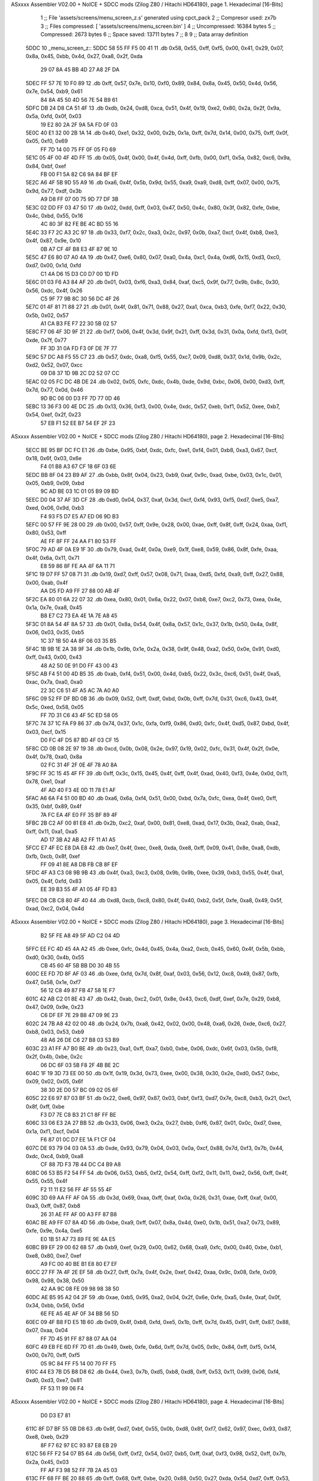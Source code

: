 ASxxxx Assembler V02.00 + NoICE + SDCC mods  (Zilog Z80 / Hitachi HD64180), page 1.
Hexadecimal [16-Bits]



                              1 ;; File 'assets/screens/menu_screen_z.s' generated using cpct_pack
                              2 ;; Compresor used:   zx7b
                              3 ;; Files compressed: [ 'assets/screens/menu_screen.bin' ]
                              4 ;; Uncompressed:     16384 bytes
                              5 ;; Compressed:       2673 bytes
                              6 ;; Space saved:      13711 bytes
                              7 ;;
                              8 
                              9 ;; Data array definition
   5DDC                      10 _menu_screen_z::
   5DDC 58 55 FF F5 00 41    11    .db  0x58, 0x55, 0xff, 0xf5, 0x00, 0x41, 0x29, 0x07, 0x8a, 0x45, 0xbb, 0x4d, 0x27, 0xa8, 0x2f, 0xda
        29 07 8A 45 BB 4D
        27 A8 2F DA
   5DEC FF 57 7E 10 F0 89    12    .db  0xff, 0x57, 0x7e, 0x10, 0xf0, 0x89, 0x84, 0x8a, 0x45, 0x50, 0x4d, 0x56, 0x7e, 0x54, 0xb9, 0x61
        84 8A 45 50 4D 56
        7E 54 B9 61
   5DFC DB 24 D8 CA 51 4F    13    .db  0xdb, 0x24, 0xd8, 0xca, 0x51, 0x4f, 0x19, 0xe2, 0x80, 0x2a, 0x2f, 0x9a, 0x5a, 0xfd, 0x0f, 0x03
        19 E2 80 2A 2F 9A
        5A FD 0F 03
   5E0C 40 E1 32 00 2B 1A    14    .db  0x40, 0xe1, 0x32, 0x00, 0x2b, 0x1a, 0xff, 0x7d, 0x14, 0x00, 0x75, 0xff, 0x0f, 0x05, 0xf0, 0x69
        FF 7D 14 00 75 FF
        0F 05 F0 69
   5E1C 05 4F 00 4F 4D FF    15    .db  0x05, 0x4f, 0x00, 0x4f, 0x4d, 0xff, 0xfb, 0x00, 0xf1, 0x5a, 0x82, 0xc6, 0x9a, 0x84, 0xbf, 0xef
        FB 00 F1 5A 82 C6
        9A 84 BF EF
   5E2C A6 4F 5B 9D 55 A9    16    .db  0xa6, 0x4f, 0x5b, 0x9d, 0x55, 0xa9, 0xa9, 0xd8, 0xff, 0x07, 0x00, 0x75, 0x9d, 0x77, 0xdf, 0x3b
        A9 D8 FF 07 00 75
        9D 77 DF 3B
   5E3C 02 DD FF 03 47 50    17    .db  0x02, 0xdd, 0xff, 0x03, 0x47, 0x50, 0x4c, 0x80, 0x3f, 0x82, 0xfe, 0xbe, 0x4c, 0xbd, 0x55, 0x16
        4C 80 3F 82 FE BE
        4C BD 55 16
   5E4C 33 F7 2C A3 2C 97    18    .db  0x33, 0xf7, 0x2c, 0xa3, 0x2c, 0x97, 0x0b, 0xa7, 0xcf, 0x4f, 0xb8, 0xe3, 0x4f, 0x87, 0x9e, 0x10
        0B A7 CF 4F B8 E3
        4F 87 9E 10
   5E5C 47 E6 80 07 A0 4A    19    .db  0x47, 0xe6, 0x80, 0x07, 0xa0, 0x4a, 0xc1, 0x4a, 0xd6, 0x15, 0xd3, 0xc0, 0xd7, 0x00, 0x1d, 0xfd
        C1 4A D6 15 D3 C0
        D7 00 1D FD
   5E6C 01 03 F6 A3 84 AF    20    .db  0x01, 0x03, 0xf6, 0xa3, 0x84, 0xaf, 0xc5, 0x9f, 0x77, 0x9b, 0x8c, 0x30, 0x56, 0xdc, 0x4f, 0x26
        C5 9F 77 9B 8C 30
        56 DC 4F 26
   5E7C 01 4F 81 71 88 27    21    .db  0x01, 0x4f, 0x81, 0x71, 0x88, 0x27, 0xa1, 0xca, 0xb3, 0xfe, 0xf7, 0x22, 0x30, 0x5b, 0x02, 0x57
        A1 CA B3 FE F7 22
        30 5B 02 57
   5E8C F7 06 4F 3D 9F 21    22    .db  0xf7, 0x06, 0x4f, 0x3d, 0x9f, 0x21, 0xff, 0x3d, 0x31, 0x0a, 0xfd, 0xf3, 0x0f, 0xde, 0x7f, 0x77
        FF 3D 31 0A FD F3
        0F DE 7F 77
   5E9C 57 DC A8 F5 55 C7    23    .db  0x57, 0xdc, 0xa8, 0xf5, 0x55, 0xc7, 0x09, 0xd8, 0x37, 0x1d, 0x9b, 0x2c, 0xd2, 0x52, 0x07, 0xcc
        09 D8 37 1D 9B 2C
        D2 52 07 CC
   5EAC 02 05 FC DC 4B DE    24    .db  0x02, 0x05, 0xfc, 0xdc, 0x4b, 0xde, 0x9d, 0xbc, 0x06, 0x00, 0xd3, 0xff, 0x7d, 0x77, 0x0d, 0x46
        9D BC 06 00 D3 FF
        7D 77 0D 46
   5EBC 13 36 F3 00 4E DC    25    .db  0x13, 0x36, 0xf3, 0x00, 0x4e, 0xdc, 0x57, 0xeb, 0xf1, 0x52, 0xee, 0xb7, 0x54, 0xef, 0x2f, 0x23
        57 EB F1 52 EE B7
        54 EF 2F 23
ASxxxx Assembler V02.00 + NoICE + SDCC mods  (Zilog Z80 / Hitachi HD64180), page 2.
Hexadecimal [16-Bits]



   5ECC BE 95 BF DC FC E1    26    .db  0xbe, 0x95, 0xbf, 0xdc, 0xfc, 0xe1, 0xf4, 0x01, 0xb8, 0xa3, 0x67, 0xcf, 0x18, 0x6f, 0x03, 0x6e
        F4 01 B8 A3 67 CF
        18 6F 03 6E
   5EDC BB 8F 04 23 B9 AF    27    .db  0xbb, 0x8f, 0x04, 0x23, 0xb9, 0xaf, 0x9c, 0xad, 0xbe, 0x03, 0x1c, 0x01, 0x05, 0xb9, 0x09, 0xbd
        9C AD BE 03 1C 01
        05 B9 09 BD
   5EEC D0 04 37 AF 3D CF    28    .db  0xd0, 0x04, 0x37, 0xaf, 0x3d, 0xcf, 0xf4, 0x93, 0xf5, 0xd7, 0xe5, 0xa7, 0xed, 0x06, 0x9d, 0xb3
        F4 93 F5 D7 E5 A7
        ED 06 9D B3
   5EFC 00 57 FF 9E 28 00    29    .db  0x00, 0x57, 0xff, 0x9e, 0x28, 0x00, 0xae, 0xff, 0x8f, 0xff, 0x24, 0xaa, 0xf1, 0x80, 0x53, 0xff
        AE FF 8F FF 24 AA
        F1 80 53 FF
   5F0C 79 AD 4F 0A E9 1F    30    .db  0x79, 0xad, 0x4f, 0x0a, 0xe9, 0x1f, 0xe8, 0x59, 0x86, 0x8f, 0xfe, 0xaa, 0x4f, 0x6a, 0x11, 0x71
        E8 59 86 8F FE AA
        4F 6A 11 71
   5F1C 19 D7 FF 57 08 71    31    .db  0x19, 0xd7, 0xff, 0x57, 0x08, 0x71, 0xaa, 0xd5, 0xfd, 0xa9, 0xff, 0x27, 0x88, 0x00, 0xab, 0x4f
        AA D5 FD A9 FF 27
        88 00 AB 4F
   5F2C EA 80 01 6A 22 07    32    .db  0xea, 0x80, 0x01, 0x6a, 0x22, 0x07, 0xb8, 0xe7, 0xc2, 0x73, 0xea, 0x4e, 0x1a, 0x7e, 0xa8, 0x45
        B8 E7 C2 73 EA 4E
        1A 7E A8 45
   5F3C 01 8A 54 4F 8A 57    33    .db  0x01, 0x8a, 0x54, 0x4f, 0x8a, 0x57, 0x1c, 0x37, 0x1b, 0x50, 0x4a, 0x8f, 0x06, 0x03, 0x35, 0xb5
        1C 37 1B 50 4A 8F
        06 03 35 B5
   5F4C 1B 9B 1E 2A 38 9F    34    .db  0x1b, 0x9b, 0x1e, 0x2a, 0x38, 0x9f, 0x48, 0xa2, 0x50, 0x0e, 0x91, 0xd0, 0xff, 0x43, 0x00, 0x43
        48 A2 50 0E 91 D0
        FF 43 00 43
   5F5C AB F4 51 00 4D B5    35    .db  0xab, 0xf4, 0x51, 0x00, 0x4d, 0xb5, 0x22, 0x3c, 0xc6, 0x51, 0x4f, 0xa5, 0xac, 0x7a, 0xa0, 0xa0
        22 3C C6 51 4F A5
        AC 7A A0 A0
   5F6C 09 52 FF DF BD 0B    36    .db  0x09, 0x52, 0xff, 0xdf, 0xbd, 0x0b, 0xff, 0x7d, 0x31, 0xc6, 0x43, 0x4f, 0x5c, 0xed, 0x58, 0x05
        FF 7D 31 C6 43 4F
        5C ED 58 05
   5F7C 74 37 1C FA F9 86    37    .db  0x74, 0x37, 0x1c, 0xfa, 0xf9, 0x86, 0xd0, 0xfc, 0x4f, 0xd5, 0x87, 0xbd, 0x4f, 0x03, 0xcf, 0x15
        D0 FC 4F D5 87 BD
        4F 03 CF 15
   5F8C CD 0B 08 2E 97 19    38    .db  0xcd, 0x0b, 0x08, 0x2e, 0x97, 0x19, 0x02, 0xfc, 0x31, 0x4f, 0x2f, 0x0e, 0x4f, 0x78, 0xa0, 0x8a
        02 FC 31 4F 2F 0E
        4F 78 A0 8A
   5F9C FF 3C 15 45 4F FF    39    .db  0xff, 0x3c, 0x15, 0x45, 0x4f, 0xff, 0x4f, 0xad, 0x40, 0xf3, 0x4e, 0x0d, 0x11, 0x78, 0xe1, 0xaf
        4F AD 40 F3 4E 0D
        11 78 E1 AF
   5FAC A6 6A F4 51 00 BD    40    .db  0xa6, 0x6a, 0xf4, 0x51, 0x00, 0xbd, 0x7a, 0xfc, 0xea, 0x4f, 0xe0, 0xff, 0x35, 0xbf, 0x89, 0x4f
        7A FC EA 4F E0 FF
        35 BF 89 4F
   5FBC 2B C2 AF 00 81 E8    41    .db  0x2b, 0xc2, 0xaf, 0x00, 0x81, 0xe8, 0xad, 0x17, 0x3b, 0xa2, 0xab, 0xa2, 0xff, 0x11, 0xa1, 0xa5
        AD 17 3B A2 AB A2
        FF 11 A1 A5
   5FCC E7 4F EC E8 DA E8    42    .db  0xe7, 0x4f, 0xec, 0xe8, 0xda, 0xe8, 0xff, 0x09, 0x41, 0x8e, 0xa8, 0xdb, 0xfb, 0xcb, 0x8f, 0xef
        FF 09 41 8E A8 DB
        FB CB 8F EF
   5FDC 4F A3 C3 08 9B 9B    43    .db  0x4f, 0xa3, 0xc3, 0x08, 0x9b, 0x9b, 0xee, 0x39, 0xb3, 0x55, 0x4f, 0xa1, 0x05, 0x4f, 0xfd, 0x83
        EE 39 B3 55 4F A1
        05 4F FD 83
   5FEC D8 CB C8 80 4F 40    44    .db  0xd8, 0xcb, 0xc8, 0x80, 0x4f, 0x40, 0xb2, 0x5f, 0xfe, 0xa8, 0x49, 0x5f, 0xad, 0xc2, 0x04, 0x4d
ASxxxx Assembler V02.00 + NoICE + SDCC mods  (Zilog Z80 / Hitachi HD64180), page 3.
Hexadecimal [16-Bits]



        B2 5F FE A8 49 5F
        AD C2 04 4D
   5FFC EE FC 4D 45 4A A2    45    .db  0xee, 0xfc, 0x4d, 0x45, 0x4a, 0xa2, 0xcb, 0x45, 0x60, 0x4f, 0x5b, 0xbb, 0xd0, 0x30, 0x4b, 0x55
        CB 45 60 4F 5B BB
        D0 30 4B 55
   600C EE FD 7D 8F AF 03    46    .db  0xee, 0xfd, 0x7d, 0x8f, 0xaf, 0x03, 0x56, 0x12, 0xc8, 0x49, 0x87, 0xfb, 0x47, 0x58, 0x1e, 0xf7
        56 12 C8 49 87 FB
        47 58 1E F7
   601C 42 AB C2 01 8E 43    47    .db  0x42, 0xab, 0xc2, 0x01, 0x8e, 0x43, 0xc6, 0xdf, 0xef, 0x7e, 0x29, 0xb8, 0x47, 0x09, 0x9e, 0x23
        C6 DF EF 7E 29 B8
        47 09 9E 23
   602C 24 7B A8 42 02 00    48    .db  0x24, 0x7b, 0xa8, 0x42, 0x02, 0x00, 0x48, 0xa6, 0x26, 0xde, 0xc6, 0x27, 0xb8, 0x03, 0x53, 0xb9
        48 A6 26 DE C6 27
        B8 03 53 B9
   603C 23 A1 FF A7 B0 BE    49    .db  0x23, 0xa1, 0xff, 0xa7, 0xb0, 0xbe, 0x06, 0xdc, 0x6f, 0x03, 0x5b, 0xf8, 0x2f, 0x4b, 0xbe, 0x2c
        06 DC 6F 03 5B F8
        2F 4B BE 2C
   604C 1F 19 3D 73 EE 00    50    .db  0x1f, 0x19, 0x3d, 0x73, 0xee, 0x00, 0x38, 0x30, 0x2e, 0xd0, 0x57, 0xbc, 0x09, 0x02, 0x05, 0x6f
        38 30 2E D0 57 BC
        09 02 05 6F
   605C 22 E6 97 87 03 BF    51    .db  0x22, 0xe6, 0x97, 0x87, 0x03, 0xbf, 0xf3, 0xd7, 0x7e, 0xc8, 0xb3, 0x21, 0xc1, 0x8f, 0xff, 0xbe
        F3 D7 7E C8 B3 21
        C1 8F FF BE
   606C 33 06 E3 2A 27 BB    52    .db  0x33, 0x06, 0xe3, 0x2a, 0x27, 0xbb, 0xf6, 0x87, 0x01, 0x0c, 0xd7, 0xee, 0x1a, 0xf1, 0xcf, 0x04
        F6 87 01 0C D7 EE
        1A F1 CF 04
   607C DE 93 79 04 03 0A    53    .db  0xde, 0x93, 0x79, 0x04, 0x03, 0x0a, 0xcf, 0x88, 0x7d, 0xf3, 0x7b, 0x44, 0xdc, 0xc4, 0xb9, 0xa8
        CF 88 7D F3 7B 44
        DC C4 B9 A8
   608C 06 53 B5 F2 54 FF    54    .db  0x06, 0x53, 0xb5, 0xf2, 0x54, 0xff, 0xf2, 0x11, 0x11, 0xe2, 0x56, 0xff, 0x4f, 0x55, 0x55, 0x4f
        F2 11 11 E2 56 FF
        4F 55 55 4F
   609C 3D 69 AA FF AF 0A    55    .db  0x3d, 0x69, 0xaa, 0xff, 0xaf, 0x0a, 0x26, 0x31, 0xae, 0xff, 0xaf, 0x00, 0xa3, 0xff, 0x87, 0xb8
        26 31 AE FF AF 00
        A3 FF 87 B8
   60AC BE A9 FF 07 8A 4D    56    .db  0xbe, 0xa9, 0xff, 0x07, 0x8a, 0x4d, 0xe0, 0x1b, 0x51, 0xa7, 0x73, 0x89, 0xfe, 0x9e, 0x4a, 0xe5
        E0 1B 51 A7 73 89
        FE 9E 4A E5
   60BC B9 EF 29 00 62 68    57    .db  0xb9, 0xef, 0x29, 0x00, 0x62, 0x68, 0xa9, 0xfc, 0x00, 0x40, 0xbe, 0xb1, 0xe8, 0x80, 0xe7, 0xef
        A9 FC 00 40 BE B1
        E8 80 E7 EF
   60CC 27 FF 7A 4F 2E EF    58    .db  0x27, 0xff, 0x7a, 0x4f, 0x2e, 0xef, 0x42, 0xaa, 0x9c, 0x08, 0xfe, 0x09, 0x98, 0x98, 0x38, 0x50
        42 AA 9C 08 FE 09
        98 98 38 50
   60DC AE B5 95 A2 04 2F    59    .db  0xae, 0xb5, 0x95, 0xa2, 0x04, 0x2f, 0x6e, 0xfe, 0xa5, 0x4e, 0xaf, 0x0f, 0x34, 0xbb, 0x56, 0x5d
        6E FE A5 4E AF 0F
        34 BB 56 5D
   60EC 09 4F B8 FD E5 1B    60    .db  0x09, 0x4f, 0xb8, 0xfd, 0xe5, 0x1b, 0xff, 0x7d, 0x45, 0x91, 0xff, 0x87, 0x88, 0x07, 0xaa, 0x04
        FF 7D 45 91 FF 87
        88 07 AA 04
   60FC 49 EB FE 6D FF 7D    61    .db  0x49, 0xeb, 0xfe, 0x6d, 0xff, 0x7d, 0x05, 0x9c, 0x84, 0xff, 0xf5, 0x14, 0x00, 0x70, 0xff, 0xf5
        05 9C 84 FF F5 14
        00 70 FF F5
   610C 44 E3 7B D5 B8 D8    62    .db  0x44, 0xe3, 0x7b, 0xd5, 0xb8, 0xd8, 0xff, 0x53, 0x11, 0x99, 0x06, 0xf4, 0xd0, 0xd3, 0xe7, 0x81
        FF 53 11 99 06 F4
ASxxxx Assembler V02.00 + NoICE + SDCC mods  (Zilog Z80 / Hitachi HD64180), page 4.
Hexadecimal [16-Bits]



        D0 D3 E7 81
   611C 8F D7 BF 55 0B D8    63    .db  0x8f, 0xd7, 0xbf, 0x55, 0x0b, 0xd8, 0x8f, 0xf7, 0x62, 0x97, 0xec, 0x93, 0x87, 0xe8, 0xeb, 0x29
        8F F7 62 97 EC 93
        87 E8 EB 29
   612C 56 FF F2 54 07 B5    64    .db  0x56, 0xff, 0xf2, 0x54, 0x07, 0xb5, 0xff, 0xaf, 0xf3, 0x98, 0x52, 0xff, 0x7b, 0x2a, 0x45, 0x03
        FF AF F3 98 52 FF
        7B 2A 45 03
   613C FF 68 FF BE 20 88    65    .db  0xff, 0x68, 0xff, 0xbe, 0x20, 0x88, 0x50, 0x27, 0xda, 0x54, 0xd7, 0xff, 0x53, 0x14, 0x9f, 0xfc
        50 27 DA 54 D7 FF
        53 14 9F FC
   614C 56 FF 3E 5B 0E FF    66    .db  0x56, 0xff, 0x3e, 0x5b, 0x0e, 0xff, 0x7a, 0xa0, 0xb7, 0xf2, 0x04, 0xe6, 0xcf, 0x87, 0xf2, 0x1b
        7A A0 B7 F2 04 E6
        CF 87 F2 1B
   615C 0F 00 66 FF 7A A0    67    .db  0x0f, 0x00, 0x66, 0xff, 0x7a, 0xa0, 0x8b, 0xf6, 0xa5, 0x7a, 0xa8, 0xc8, 0xff, 0x53, 0x44, 0xf8
        8B F6 A5 7A A8 C8
        FF 53 44 F8
   616C 4F FF 7D 51 0C 76    68    .db  0x4f, 0xff, 0x7d, 0x51, 0x0c, 0x76, 0x77, 0x3c, 0x5d, 0xff, 0x7d, 0x0a, 0xc4, 0x14, 0xc4, 0x10
        77 3C 5D FF 7D 0A
        C4 14 C4 10
   617C 31 5E 1C 2A 19 D7    69    .db  0x31, 0x5e, 0x1c, 0x2a, 0x19, 0xd7, 0x26, 0x5d, 0x05, 0x3d, 0x77, 0xff, 0x7d, 0x19, 0xc0, 0xff
        26 5D 05 3D 77 FF
        7D 19 C0 FF
   618C F4 45 DF 7B F1 B7    70    .db  0xf4, 0x45, 0xdf, 0x7b, 0xf1, 0xb7, 0xd6, 0xff, 0x13, 0x00, 0x4f, 0x07, 0x40, 0x01, 0x5c, 0x04
        D6 FF 13 00 4F 07
        40 01 5C 04
   619C 4F A2 57 3F F0 C1    71    .db  0x4f, 0xa2, 0x57, 0x3f, 0xf0, 0xc1, 0xc8, 0x35, 0xab, 0x50, 0x01, 0x7e, 0x80, 0xfa, 0x51, 0x4f
        C8 35 AB 50 01 7E
        80 FA 51 4F
   61AC 0D D7 B5 37 D5 50    72    .db  0x0d, 0xd7, 0xb5, 0x37, 0xd5, 0x50, 0x4a, 0xdb, 0x42, 0x2b, 0x56, 0x85, 0x86, 0x5d, 0x5e, 0xa2
        4A DB 42 2B 56 85
        86 5D 5E A2
   61BC FF F9 4F B8 00 22    73    .db  0xff, 0xf9, 0x4f, 0xb8, 0x00, 0x22, 0x90, 0x09, 0xf0, 0xcf, 0x57, 0x2b, 0xa8, 0x73, 0x64, 0x85
        90 09 F0 CF 57 2B
        A8 73 64 85
   61CC 00 49 8A FF 7C 51    74    .db  0x00, 0x49, 0x8a, 0xff, 0x7c, 0x51, 0x4f, 0x8d, 0xae, 0x7a, 0xa2, 0xa0, 0xa0, 0x70, 0xaf, 0xf5
        4F 8D AE 7A A2 A0
        A0 70 AF F5
   61DC 50 D5 C6 CD 10 4F    75    .db  0x50, 0xd5, 0xc6, 0xcd, 0x10, 0x4f, 0xb0, 0xf7, 0x45, 0x04, 0x50, 0x57, 0xca, 0x0c, 0x44, 0x8e
        B0 F7 45 04 50 57
        CA 0C 44 8E
   61EC 8E F2 4F 06 E9 CB    76    .db  0x8e, 0xf2, 0x4f, 0x06, 0xe9, 0xcb, 0x9f, 0x9b, 0x90, 0x4f, 0x23, 0x3f, 0x4f, 0x28, 0x55, 0xd4
        9F 9B 90 4F 23 3F
        4F 28 55 D4
   61FC 4B 31 4F 07 CE 7F    77    .db  0x4b, 0x31, 0x4f, 0x07, 0xce, 0x7f, 0x3c, 0xd1, 0xaf, 0xf5, 0x40, 0x11, 0x1b, 0xdf, 0x99, 0x4c
        3C D1 AF F5 40 11
        1B DF 99 4C
   620C C6 4F 13 8A E4 FF    78    .db  0xc6, 0x4f, 0x13, 0x8a, 0xe4, 0xff, 0xa9, 0x45, 0x48, 0xe6, 0xd7, 0xff, 0x13, 0x4f, 0x57, 0xee
        A9 45 48 E6 D7 FF
        13 4F 57 EE
   621C 5B FF 3D 41 B2 6D    79    .db  0x5b, 0xff, 0x3d, 0x41, 0xb2, 0x6d, 0xa3, 0x23, 0xaa, 0x25, 0xe6, 0x4f, 0xbb, 0xea, 0xb6, 0xd3
        A3 23 AA 25 E6 4F
        BB EA B6 D3
   622C BF FF 3E E8 A7 8B    80    .db  0xbf, 0xff, 0x3e, 0xe8, 0xa7, 0x8b, 0x2d, 0x86, 0x03, 0x4c, 0x55, 0x16, 0xf6, 0xd1, 0x53, 0xef
        2D 86 03 4C 55 16
        F6 D1 53 EF
ASxxxx Assembler V02.00 + NoICE + SDCC mods  (Zilog Z80 / Hitachi HD64180), page 5.
Hexadecimal [16-Bits]



   623C 45 2A BC E6 DF 4F    81    .db  0x45, 0x2a, 0xbc, 0xe6, 0xdf, 0x4f, 0x57, 0xdd, 0xf7, 0x8c, 0x31, 0x4b, 0xdd, 0x00, 0x57, 0xb1
        57 DD F7 8C 31 4B
        DD 00 57 B1
   624C F5 BD 85 D7 B2 CF    82    .db  0xf5, 0xbd, 0x85, 0xd7, 0xb2, 0xcf, 0xaf, 0xb0, 0x4a, 0xa8, 0x49, 0x6b, 0x37, 0x41, 0x44, 0x7f
        AF B0 4A A8 49 6B
        37 41 44 7F
   625C F6 55 1C FC 56 BF    83    .db  0xf6, 0x55, 0x1c, 0xfc, 0x56, 0xbf, 0xfe, 0x9f, 0x29, 0xfe, 0xe2, 0x02, 0xa9, 0x91, 0x5e, 0x61
        FE 9F 29 FE E2 02
        A9 91 5E 61
   626C 47 F1 22 5C 9F 5F    84    .db  0x47, 0xf1, 0x22, 0x5c, 0x9f, 0x5f, 0xd8, 0x07, 0x05, 0xdc, 0x4f, 0x03, 0x47, 0xdf, 0xd3, 0xfb
        D8 07 05 DC 4F 03
        47 DF D3 FB
   627C 8E 00 CD 4B 1D F9    85    .db  0x8e, 0x00, 0xcd, 0x4b, 0x1d, 0xf9, 0x3d, 0x6b, 0x5c, 0xef, 0x01, 0x5f, 0x81, 0x9f, 0xfb, 0x66
        3D 6B 5C EF 01 5F
        81 9F FB 66
   628C 4F 7A 9A 27 6C 35    86    .db  0x4f, 0x7a, 0x9a, 0x27, 0x6c, 0x35, 0x23, 0xee, 0x70, 0xeb, 0xff, 0x57, 0x3b, 0x03, 0x06, 0x9e
        23 EE 70 EB FF 57
        3B 03 06 9E
   629C 54 4B AC E6 CF 05    87    .db  0x54, 0x4b, 0xac, 0xe6, 0xcf, 0x05, 0x80, 0x07, 0xe1, 0x47, 0x4e, 0xee, 0x7a, 0x19, 0xee, 0xf7
        80 07 E1 47 4E EE
        7A 19 EE F7
   62AC 76 04 B8 09 36 0F    88    .db  0x76, 0x04, 0xb8, 0x09, 0x36, 0x0f, 0xd0, 0xcb, 0xe7, 0x37, 0x9b, 0x57, 0x4c, 0xe3, 0x1a, 0x1e
        D0 CB E7 37 9B 57
        4C E3 1A 1E
   62BC DC 01 BE 53 4C 82    89    .db  0xdc, 0x01, 0xbe, 0x53, 0x4c, 0x82, 0x7f, 0x49, 0xdb, 0xf7, 0xd1, 0xc0, 0x04, 0xc3, 0x86, 0xf5
        7F 49 DB F7 D1 C0
        04 C3 86 F5
   62CC 01 DD A7 C7 86 02    90    .db  0x01, 0xdd, 0xa7, 0xc7, 0x86, 0x02, 0x4e, 0xd9, 0x9d, 0x88, 0x2a, 0x9a, 0xf9, 0x12, 0x13, 0x0d
        4E D9 9D 88 2A 9A
        F9 12 13 0D
   62DC FF 03 B7 BF 97 E3    91    .db  0xff, 0x03, 0xb7, 0xbf, 0x97, 0xe3, 0x03, 0xc3, 0x44, 0xa0, 0x75, 0xdf, 0xf6, 0x8b, 0xf6, 0xfd
        03 C3 44 A0 75 DF
        F6 8B F6 FD
   62EC F2 BF C6 AA FF 8F    92    .db  0xf2, 0xbf, 0xc6, 0xaa, 0xff, 0x8f, 0x08, 0x4c, 0xae, 0xf8, 0xbf, 0x79, 0x18, 0x0a, 0xba, 0x0f
        08 4C AE F8 BF 79
        18 0A BA 0F
   62FC AE E3 8F FF 1E AA    93    .db  0xae, 0xe3, 0x8f, 0xff, 0x1e, 0xaa, 0x2a, 0x98, 0x58, 0xff, 0x3d, 0x1e, 0x71, 0x55, 0x7f, 0xad
        2A 98 58 FF 3D 1E
        71 55 7F AD
   630C FF A7 05 04 F8 68    94    .db  0xff, 0xa7, 0x05, 0x04, 0xf8, 0x68, 0xda, 0xaf, 0xff, 0xa7, 0x08, 0xf3, 0x20, 0xff, 0x4f, 0x1b
        DA AF FF A7 08 F3
        20 FF 4F 1B
   631C 5D FF 4F 71 EF 47    95    .db  0x5d, 0xff, 0x4f, 0x71, 0xef, 0x47, 0xf0, 0x81, 0x55, 0x3f, 0x5f, 0x43, 0xa2, 0xa3, 0xbe, 0x48
        F0 81 55 3F 5F 43
        A2 A3 BE 48
   632C 7E 95 81 65 8D 04    96    .db  0x7e, 0x95, 0x81, 0x65, 0x8d, 0x04, 0xb5, 0x0e, 0x15, 0x2a, 0x4f, 0x9a, 0x40, 0x50, 0x57, 0xa0
        B5 0E 15 2A 4F 9A
        40 50 57 A0
   633C 09 A5 58 46 A7 FF    97    .db  0x09, 0xa5, 0x58, 0x46, 0xa7, 0xff, 0x87, 0x7e, 0x93, 0x82, 0xfe, 0xf0, 0x7d, 0x45, 0x8b, 0x46
        87 7E 93 82 FE F0
        7D 45 8B 46
   634C E2 CF D4 44 EC 61    98    .db  0xe2, 0xcf, 0xd4, 0x44, 0xec, 0x61, 0x35, 0xe4, 0x15, 0x52, 0x11, 0xa5, 0x5f, 0x50, 0x9a, 0x98
        35 E4 15 52 11 A5
        5F 50 9A 98
   635C C7 0B FF FA A2 2A    99    .db  0xc7, 0x0b, 0xff, 0xfa, 0xa2, 0x2a, 0x15, 0xda, 0xff, 0x09, 0xd7, 0x97, 0x21, 0xff, 0xf4, 0x05
ASxxxx Assembler V02.00 + NoICE + SDCC mods  (Zilog Z80 / Hitachi HD64180), page 6.
Hexadecimal [16-Bits]



        15 DA FF 09 D7 97
        21 FF F4 05
   636C 55 AA 70 4E 03 47   100    .db  0x55, 0xaa, 0x70, 0x4e, 0x03, 0x47, 0x9f, 0xac, 0xb1, 0xff, 0x87, 0xb5, 0x20, 0xff, 0x1f, 0x40
        9F AC B1 FF 87 B5
        20 FF 1F 40
   637C DF 1A FF 3D C5 E2   101    .db  0xdf, 0x1a, 0xff, 0x3d, 0xc5, 0xe2, 0x5e, 0x7a, 0x95, 0xff, 0xa7, 0xff, 0xb0, 0xff, 0x8f, 0xcf
        5E 7A 95 FF A7 FF
        B0 FF 8F CF
   638C 50 69 CA 58 E0 E8   102    .db  0x50, 0x69, 0xca, 0x58, 0xe0, 0xe8, 0xb7, 0x87, 0x57, 0xb8, 0xb2, 0xb0, 0xc1, 0x99, 0xaf, 0xbe
        B7 87 57 B8 B2 B0
        C1 99 AF BE
   639C FA 82 0B FC 00 99   103    .db  0xfa, 0x82, 0x0b, 0xfc, 0x00, 0x99, 0xa8, 0x7a, 0xa8, 0x00, 0xff, 0x7c, 0xbd, 0x7e, 0x55, 0x01
        A8 7A A8 00 FF 7C
        BD 7E 55 01
   63AC 44 4E 54 B8 C6 0F   104    .db  0x44, 0x4e, 0x54, 0xb8, 0xc6, 0x0f, 0x41, 0x05, 0x9f, 0xb9, 0xd3, 0xff, 0x7f, 0xc7, 0x50, 0x49
        41 05 9F B9 D3 FF
        7F C7 50 49
   63BC F4 50 D4 8B 03 56   105    .db  0xf4, 0x50, 0xd4, 0x8b, 0x03, 0x56, 0x3f, 0x7e, 0x08, 0xdf, 0x0b, 0x4f, 0xf8, 0xba, 0x75, 0x4b
        3F 7E 08 DF 0B 4F
        F8 BA 75 4B
   63CC 54 53 F6 90 51 E9   106    .db  0x54, 0x53, 0xf6, 0x90, 0x51, 0xe9, 0xaf, 0x54, 0xb9, 0xaf, 0x9e, 0x9b, 0xc2, 0x27, 0xfe, 0x81
        AF 54 B9 AF 9E 9B
        C2 27 FE 81
   63DC 21 B5 8F A1 28 E9   107    .db  0x21, 0xb5, 0x8f, 0xa1, 0x28, 0xe9, 0xd6, 0xdb, 0x27, 0xc7, 0x05, 0x58, 0xcc, 0x03, 0xa7, 0x87
        D6 DB 27 C7 05 58
        CC 03 A7 87
   63EC 57 4C A1 DF 83 1E   108    .db  0x57, 0x4c, 0xa1, 0xdf, 0x83, 0x1e, 0x8e, 0x7f, 0xb0, 0xf4, 0x4b, 0x73, 0x7d, 0x66, 0x1c, 0x81
        8E 7F B0 F4 4B 73
        7D 66 1C 81
   63FC 7F 80 84 D1 9F 4E   109    .db  0x7f, 0x80, 0x84, 0xd1, 0x9f, 0x4e, 0x31, 0xdf, 0x53, 0x3f, 0xdc, 0xcf, 0x7d, 0x1b, 0xdc, 0x50
        31 DF 53 3F DC CF
        7D 1B DC 50
   640C D7 05 AE FF 47 EF   110    .db  0xd7, 0x05, 0xae, 0xff, 0x47, 0xef, 0x4f, 0xee, 0xff, 0x8f, 0x7f, 0x0b, 0x18, 0x1e, 0xfe, 0x87
        4F EE FF 8F 7F 0B
        18 1E FE 87
   641C CC 21 A3 12 5D A9   111    .db  0xcc, 0x21, 0xa3, 0x12, 0x5d, 0xa9, 0x0d, 0xde, 0x10, 0x89, 0x42, 0x97, 0x0c, 0xdf, 0xab, 0x3d
        0D DE 10 89 42 97
        0C DF AB 3D
   642C E0 39 01 D3 9F D3   112    .db  0xe0, 0x39, 0x01, 0xd3, 0x9f, 0xd3, 0xfb, 0x05, 0xc3, 0xbf, 0xe5, 0xbb, 0x79, 0xf8, 0xcf, 0xe0
        FB 05 C3 BF E5 BB
        79 F8 CF E0
   643C 5D FF 1F 45 00 E4   113    .db  0x5d, 0xff, 0x1f, 0x45, 0x00, 0xe4, 0xff, 0x29, 0x4a, 0xba, 0x76, 0x2e, 0x3a, 0xae, 0x5c, 0x29
        FF 29 4A BA 76 2E
        3A AE 5C 29
   644C BB FF 2F 0A 26 13   114    .db  0xbb, 0xff, 0x2f, 0x0a, 0x26, 0x13, 0xa6, 0xac, 0xbd, 0xff, 0x9e, 0x14, 0xba, 0xff, 0x27, 0x55
        A6 AC BD FF 9E 14
        BA FF 27 55
   645C C8 FF 13 64 71 55   115    .db  0xc8, 0xff, 0x13, 0x64, 0x71, 0x55, 0xe5, 0xff, 0xa1, 0x80, 0x4f, 0x03, 0x20, 0x01, 0x26, 0x82
        E5 FF A1 80 4F 03
        20 01 26 82
   646C 4F 2B 8C EC FF EB   116    .db  0x4f, 0x2b, 0x8c, 0xec, 0xff, 0xeb, 0xb6, 0xa9, 0x4f, 0x09, 0x56, 0xee, 0xa8, 0xab, 0x4f, 0xae
        B6 A9 4F 09 56 EE
        A8 AB 4F AE
   647C CF 87 E0 D5 00 58   117    .db  0xcf, 0x87, 0xe0, 0xd5, 0x00, 0x58, 0x4b, 0x50, 0x4b, 0x8e, 0x56, 0x91, 0x85, 0x0d, 0x4c, 0x50
        4B 50 4B 8E 56 91
ASxxxx Assembler V02.00 + NoICE + SDCC mods  (Zilog Z80 / Hitachi HD64180), page 7.
Hexadecimal [16-Bits]



        85 0D 4C 50
   648C FF 79 00 3C 51 4F   118    .db  0xff, 0x79, 0x00, 0x3c, 0x51, 0x4f, 0xda, 0x0a, 0xa0, 0xa4, 0xca, 0x3f, 0x15, 0xa0, 0xa6, 0xff
        DA 0A A0 A4 CA 3F
        15 A0 A6 FF
   649C 9E 7A C8 FE 13 1D   119    .db  0x9e, 0x7a, 0xc8, 0xfe, 0x13, 0x1d, 0x7f, 0xf6, 0x4e, 0x4f, 0x5d, 0x9d, 0x48, 0xa0, 0x09, 0x54
        7F F6 4E 4F 5D 9D
        48 A0 09 54
   64AC 28 A5 4B 81 6D 15   120    .db  0x28, 0xa5, 0x4b, 0x81, 0x6d, 0x15, 0x3b, 0xff, 0x4f, 0x9e, 0xe4, 0x54, 0xce, 0x4f, 0xd9, 0xcf
        3B FF 4F 9E E4 54
        CE 4F D9 CF
   64BC 51 FF 1E 62 C8 2C   121    .db  0x51, 0xff, 0x1e, 0x62, 0xc8, 0x2c, 0x4f, 0xa6, 0x4a, 0xb8, 0x9c, 0xb0, 0x4f, 0xa9, 0x8a, 0xff
        4F A6 4A B8 9C B0
        4F A9 8A FF
   64CC 3C 15 4F D7 FF 57   122    .db  0x3c, 0x15, 0x4f, 0xd7, 0xff, 0x57, 0xfc, 0x4f, 0xdf, 0xf3, 0x54, 0xff, 0xbe, 0x8a, 0x45, 0x4f
        FC 4F DF F3 54 FF
        BE 8A 45 4F
   64DC AA 46 DC 9D 4F A6   123    .db  0xaa, 0x46, 0xdc, 0x9d, 0x4f, 0xa6, 0x33, 0xee, 0xff, 0xa9, 0x98, 0xde, 0xa1, 0xff, 0x8f, 0x4f
        33 EE FF A9 98 DE
        A1 FF 8F 4F
   64EC A1 8C BA FF FA 88   124    .db  0xa1, 0x8c, 0xba, 0xff, 0xfa, 0x88, 0x98, 0x66, 0xb2, 0xd2, 0x4f, 0xe0, 0xfa, 0xe2, 0xed, 0xb1
        98 66 B2 D2 4F E0
        FA E2 ED B1
   64FC D0 91 90 BD E0 A0   125    .db  0xd0, 0x91, 0x90, 0xbd, 0xe0, 0xa0, 0xbe, 0xe2, 0xa9, 0x30, 0xa1, 0x4b, 0x2b, 0xb6, 0x2b, 0xff
        BE E2 A9 30 A1 4B
        2B B6 2B FF
   650C F4 05 C5 E4 55 77   126    .db  0xf4, 0x05, 0xc5, 0xe4, 0x55, 0x77, 0x4f, 0xff, 0x7b, 0x82, 0x2a, 0xff, 0xf2, 0x15, 0xd2, 0x6b
        4F FF 7B 82 2A FF
        F2 15 D2 6B
   651C C2 DC FF 47 41 B4   127    .db  0xc2, 0xdc, 0xff, 0x47, 0x41, 0xb4, 0xda, 0xff, 0x53, 0x51, 0x41, 0xff, 0x3e, 0x0a, 0x00, 0x0e
        DA FF 53 51 41 FF
        3E 0A 00 0E
   652C 88 9F B0 40 AE AF   128    .db  0x88, 0x9f, 0xb0, 0x40, 0xae, 0xaf, 0xbe, 0x00, 0x60, 0x8e, 0xff, 0xbe, 0x08, 0x55, 0x2e, 0x1a
        BE 00 60 8E FF BE
        08 55 2E 1A
   653C FF 7D 15 0D D7 FF   129    .db  0xff, 0x7d, 0x15, 0x0d, 0xd7, 0xff, 0x47, 0x33, 0x5c, 0xaf, 0x3d, 0x1e, 0x71, 0x0a, 0x1d, 0x1d
        47 33 5C AF 3D 1E
        71 0A 1D 1D
   654C 4D DB E4 05 74 EA   130    .db  0x4d, 0xdb, 0xe4, 0x05, 0x74, 0xea, 0xcd, 0xaf, 0xf5, 0x01, 0xd1, 0xff, 0x03, 0x54, 0x45, 0xb5
        CD AF F5 01 D1 FF
        03 54 45 B5
   655C EF 2B 08 F2 35 BB   131    .db  0xef, 0x2b, 0x08, 0xf2, 0x35, 0xbb, 0x4c, 0xbf, 0xc7, 0xaa, 0x2b, 0x92, 0x20, 0xad, 0x25, 0xff
        4C BF C7 AA 2B 92
        20 AD 25 FF
   656C F5 55 50 FF 79 20   132    .db  0xf5, 0x55, 0x50, 0xff, 0x79, 0x20, 0x00, 0xa0, 0x45, 0x42, 0xcf, 0x57, 0x9d, 0x84, 0x45, 0xa0
        00 A0 45 42 CF 57
        9D 84 45 A0
   657C 99 D1 00 EE BF 84   133    .db  0x99, 0xd1, 0x00, 0xee, 0xbf, 0x84, 0x15, 0x4e, 0x12, 0xdf, 0x39, 0xcf, 0x7f, 0xff, 0xf4, 0x51
        15 4E 12 DF 39 CF
        7F FF F4 51
   658C 08 DC CB 18 C8 23   134    .db  0x08, 0xdc, 0xcb, 0x18, 0xc8, 0x23, 0x4f, 0x47, 0xcf, 0x94, 0x4f, 0xdd, 0xa5, 0xd3, 0xff, 0x43
        4F 47 CF 94 4F DD
        A5 D3 FF 43
   659C B5 4F D0 A8 52 EB   135    .db  0xb5, 0x4f, 0xd0, 0xa8, 0x52, 0xeb, 0xff, 0x1b, 0xf9, 0xff, 0x7b, 0xa0, 0xb0, 0xbe, 0xaa, 0xff
        FF 1B F9 FF 7B A0
        B0 BE AA FF
ASxxxx Assembler V02.00 + NoICE + SDCC mods  (Zilog Z80 / Hitachi HD64180), page 8.
Hexadecimal [16-Bits]



   65AC 8F 88 AD 30 BF 8F   136    .db  0x8f, 0x88, 0xad, 0x30, 0xbf, 0x8f, 0x56, 0xcb, 0xbf, 0xab, 0x91, 0xbd, 0x64, 0x3a, 0xef, 0xa4
        56 CB BF AB 91 BD
        64 3A EF A4
   65BC 3A AE 17 2A 6E 92   137    .db  0x3a, 0xae, 0x17, 0x2a, 0x6e, 0x92, 0x00, 0xc3, 0xc7, 0xb9, 0xf2, 0x9a, 0xca, 0xff, 0x3e, 0xf3
        00 C3 C7 B9 F2 9A
        CA FF 3E F3
   65CC C8 FF 03 01 75 05   138    .db  0xc8, 0xff, 0x03, 0x01, 0x75, 0x05, 0x0d, 0xff, 0xcf, 0x41, 0x73, 0xab, 0xcf, 0x86, 0x4f, 0x7e
        0D FF CF 41 73 AB
        CF 86 4F 7E
   65DC CB 61 FB 61 50 54   139    .db  0xcb, 0x61, 0xfb, 0x61, 0x50, 0x54, 0x89, 0x4f, 0x03, 0x8a, 0x7a, 0xfc, 0x55, 0x3f, 0x94, 0x26
        89 4F 03 8A 7A FC
        55 3F 94 26
   65EC E0 EC F1 D3 59 77   140    .db  0xe0, 0xec, 0xf1, 0xd3, 0x59, 0x77, 0xb0, 0x47, 0xdf, 0xa9, 0xc5, 0xcf, 0x7f, 0x88, 0x07, 0x5b
        B0 47 DF A9 C5 CF
        7F 88 07 5B
   65FC 74 6B 40 FA 55 EE   141    .db  0x74, 0x6b, 0x40, 0xfa, 0x55, 0xee, 0xa9, 0x21, 0xc7, 0xca, 0x23, 0xf8, 0x83, 0x2b, 0x6f, 0xdc
        A9 21 C7 CA 23 F8
        83 2B 6F DC
   660C 97 82 87 FC AF F5   142    .db  0x97, 0x82, 0x87, 0xfc, 0xaf, 0xf5, 0x4c, 0x4d, 0x7d, 0xa8, 0xa8, 0xff, 0xa1, 0xcc, 0x33, 0x35
        4C 4D 7D A8 A8 FF
        A1 CC 33 35
   661C 5B 4B E6 1B 6F F8   143    .db  0x5b, 0x4b, 0xe6, 0x1b, 0x6f, 0xf8, 0xdb, 0x7e, 0xe8, 0xfe, 0x83, 0xaa, 0x33, 0x46, 0xff, 0x2d
        DB 7E E8 FE 83 AA
        33 46 FF 2D
   662C DF 9B FD 2B 0C DD   144    .db  0xdf, 0x9b, 0xfd, 0x2b, 0x0c, 0xdd, 0xaf, 0xf5, 0xd2, 0xfc, 0xdf, 0xed, 0xcf, 0x7f, 0x45, 0x10
        AF F5 D2 FC DF ED
        CF 7F 45 10
   663C CD C4 23 E1 26 09   145    .db  0xcd, 0xc4, 0x23, 0xe1, 0x26, 0x09, 0xfe, 0xab, 0xa7, 0x17, 0x22, 0x03, 0xfb, 0x88, 0x04, 0x07
        FE AB A7 17 22 03
        FB 88 04 07
   664C FF 7A 03 FF 7C 90   146    .db  0xff, 0x7a, 0x03, 0xff, 0x7c, 0x90, 0x94, 0x06, 0x5f, 0xcb, 0x1f, 0xa3, 0x7d, 0xcc, 0xb6, 0x71
        94 06 5F CB 1F A3
        7D CC B6 71
   665C BB F2 B4 72 82 F6   147    .db  0xbb, 0xf2, 0xb4, 0x72, 0x82, 0xf6, 0xff, 0x7a, 0x82, 0x40, 0xb8, 0xfe, 0x3e, 0x02, 0xae, 0xff
        FF 7A 82 40 B8 FE
        3E 02 AE FF
   666C AF 80 0A 4F EB 00   148    .db  0xaf, 0x80, 0x0a, 0x4f, 0xeb, 0x00, 0xa6, 0x03, 0xe2, 0x40, 0xa6, 0xff, 0xbe, 0x2d, 0x8e, 0xff
        A6 03 E2 40 A6 FF
        BE 2D 8E FF
   667C 9E 8A 8A BE 92 FA   149    .db  0x9e, 0x8a, 0x8a, 0xbe, 0x92, 0xfa, 0xea, 0xff, 0x0b, 0xa2, 0x4f, 0xa3, 0xaa, 0x01, 0xab, 0x4f
        EA FF 0B A2 4F A3
        AA 01 AB 4F
   668C BA 29 8B A2 00 1A   150    .db  0xba, 0x29, 0x8b, 0xa2, 0x00, 0x1a, 0x57, 0x01, 0x3c, 0x4f, 0xd0, 0xa2, 0x55, 0x3f, 0x52, 0x10
        57 01 3C 4F D0 A2
        55 3F 52 10
   669C 2A 24 97 08 4C 4D   151    .db  0x2a, 0x24, 0x97, 0x08, 0x4c, 0x4d, 0x7e, 0xfc, 0x0f, 0x91, 0xd4, 0x8b, 0x45, 0x78, 0x4f, 0x43
        7E FC 0F 91 D4 8B
        45 78 4F 43
   66AC 50 11 94 D8 33 EB   152    .db  0x50, 0x11, 0x94, 0xd8, 0x33, 0xeb, 0xa4, 0xb5, 0xc1, 0x8a, 0x05, 0x03, 0xe1, 0xc9, 0x08, 0xd7
        A4 B5 C1 8A 05 03
        E1 C9 08 D7
   66BC B5 2B 3C EB 45 4F   153    .db  0xb5, 0x2b, 0x3c, 0xeb, 0x45, 0x4f, 0xad, 0x8b, 0xca, 0x8a, 0xa0, 0x09, 0xaa, 0x52, 0x3f, 0x05
        AD 8B CA 8A A0 09
        AA 52 3F 05
   66CC C9 BE 15 11 A1 2C   154    .db  0xc9, 0xbe, 0x15, 0x11, 0xa1, 0x2c, 0x01, 0xae, 0x05, 0x4f, 0x3e, 0x0a, 0xed, 0xd0, 0xc7, 0xa0
ASxxxx Assembler V02.00 + NoICE + SDCC mods  (Zilog Z80 / Hitachi HD64180), page 9.
Hexadecimal [16-Bits]



        01 AE 05 4F 3E 0A
        ED D0 C7 A0
   66DC CB BD 50 B1 54 97   155    .db  0xcb, 0xbd, 0x50, 0xb1, 0x54, 0x97, 0x4f, 0x79, 0xc6, 0x4f, 0xe3, 0x40, 0xbb, 0x51, 0xe3, 0x05
        4F 79 C6 4F E3 40
        BB 51 E3 05
   66EC 06 17 95 4F D2 04   156    .db  0x06, 0x17, 0x95, 0x4f, 0xd2, 0x04, 0x00, 0x17, 0x4f, 0x57, 0xa2, 0x9e, 0xc1, 0x88, 0x00, 0x21
        00 17 4F 57 A2 9E
        C1 88 00 21
   66FC 4F AE 55 02 4F FB   157    .db  0x4f, 0xae, 0x55, 0x02, 0x4f, 0xfb, 0x02, 0x47, 0x4f, 0x9f, 0xcf, 0x2a, 0xc5, 0x12, 0xf0, 0xb4
        02 47 4F 9F CF 2A
        C5 12 F0 B4
   670C 00 03 7E 00 53 3F   158    .db  0x00, 0x03, 0x7e, 0x00, 0x53, 0x3f, 0x51, 0x4f, 0xca, 0x00, 0x53, 0x02, 0x01, 0xfa, 0x48, 0x4f
        51 4F CA 00 53 02
        01 FA 48 4F
   671C 7D 33 71 00 53 F0   159    .db  0x7d, 0x33, 0x71, 0x00, 0x53, 0xf0, 0xf4, 0x00, 0x90, 0xfc, 0x51, 0x17, 0x65, 0x8a, 0x00, 0x56
        F4 00 90 FC 51 17
        65 8A 00 56
   672C BD FD B3 4F 01 6E   160    .db  0xbd, 0xfd, 0xb3, 0x4f, 0x01, 0x6e, 0x08, 0xe5, 0xa7, 0xc3, 0x1b, 0xa9, 0x00, 0x2b, 0x47, 0xa1
        08 E5 A7 C3 1B A9
        00 2B 47 A1
   673C BD 2E 2A 06 34 32   161    .db  0xbd, 0x2e, 0x2a, 0x06, 0x34, 0x32, 0x4c, 0x55, 0xcf, 0x5f, 0xa2, 0xaf, 0x66, 0xab, 0x55, 0x67
        4C 55 CF 5F A2 AF
        66 AB 55 67
   674C 4F A2 06 EB 92 C8   162    .db  0x4f, 0xa2, 0x06, 0xeb, 0x92, 0xc8, 0xf6, 0x56, 0xd8, 0x10, 0x00, 0x95, 0x87, 0xa0, 0x40, 0x8b
        F6 56 D8 10 00 95
        87 A0 40 8B
   675C 90 56 3F 3F 2A AA   163    .db  0x90, 0x56, 0x3f, 0x3f, 0x2a, 0xaa, 0x07, 0x82, 0x03, 0x07, 0x5a, 0x7f, 0xef, 0x58, 0xe9, 0x45
        07 82 03 07 5A 7F
        EF 58 E9 45
   676C 58 F3 36 4D 4F F2   164    .db  0x58, 0xf3, 0x36, 0x4d, 0x4f, 0xf2, 0x7d, 0x00, 0x5d, 0x4e, 0x0b, 0xa3, 0xab, 0xc3, 0x00, 0x50
        7D 00 5D 4E 0B A3
        AB C3 00 50
   677C 00 24 F0 A1 03 3F   165    .db  0x00, 0x24, 0xf0, 0xa1, 0x03, 0x3f, 0x0a, 0x47, 0x6d, 0x39, 0xaf, 0x2c, 0xa5, 0x4c, 0xe4, 0x02
        0A 47 6D 39 AF 2C
        A5 4C E4 02
   678C 26 9F 4B 1C 51 F3   166    .db  0x26, 0x9f, 0x4b, 0x1c, 0x51, 0xf3, 0xcf, 0x64, 0xce, 0x44, 0x08, 0xc3, 0x16, 0x9f, 0x53, 0xc6
        CF 64 CE 44 08 C3
        16 9F 53 C6
   679C B1 85 00 00 95 F0   167    .db  0xb1, 0x85, 0x00, 0x00, 0x95, 0xf0, 0x4a, 0xa6, 0x4f, 0xc6, 0x2b, 0x46, 0x7c, 0x1b, 0x03, 0x0c
        4A A6 4F C6 2B 46
        7C 1B 03 0C
   67AC 0B FF 06 56 54 4F   168    .db  0x0b, 0xff, 0x06, 0x56, 0x54, 0x4f, 0x4e, 0x49, 0x4b, 0x9f, 0x51, 0xcf, 0x06, 0xac, 0x84, 0xb0
        4E 49 4B 9F 51 CF
        06 AC 84 B0
   67BC 48 25 BB 47 3A 5A   169    .db  0x48, 0x25, 0xbb, 0x47, 0x3a, 0x5a, 0xef, 0x00, 0x03, 0xff, 0x2b, 0x0e, 0x0d, 0x34, 0x79, 0x30
        EF 00 03 FF 2B 0E
        0D 34 79 30
   67CC 33 BE 47 88 41 A3   170    .db  0x33, 0xbe, 0x47, 0x88, 0x41, 0xa3, 0x58, 0x07, 0xf1, 0x08, 0x56, 0x54, 0x73, 0x49, 0x4b, 0x34
        58 07 F1 08 56 54
        73 49 4B 34
   67DC 7B 00 08 78 2F 44   171    .db  0x7b, 0x00, 0x08, 0x78, 0x2f, 0x44, 0x07, 0xae, 0x19, 0x17, 0x37, 0x0b, 0x0f, 0x03, 0x7d, 0x57
        07 AE 19 17 37 0B
        0F 03 7D 57
   67EC AA 17 01 00 03 6C   172    .db  0xaa, 0x17, 0x01, 0x00, 0x03, 0x6c, 0x02, 0x44, 0x08, 0x44, 0x03, 0x06, 0xec, 0x0a, 0x04, 0xdd
        02 44 08 44 03 06
ASxxxx Assembler V02.00 + NoICE + SDCC mods  (Zilog Z80 / Hitachi HD64180), page 10.
Hexadecimal [16-Bits]



        EC 0A 04 DD
   67FC 88 44 05 CC CC 00   173    .db  0x88, 0x44, 0x05, 0xcc, 0xcc, 0x00, 0x19, 0x88, 0x03, 0x04, 0x36, 0xfc, 0xa8, 0x03, 0xfc, 0x54
        19 88 03 04 36 FC
        A8 03 FC 54
   680C 99 BF 18 10 D3 21   174    .db  0x99, 0xbf, 0x18, 0x10, 0xd3, 0x21, 0x14, 0xdd, 0x42, 0x5f, 0x74, 0x4f, 0x5d, 0x14, 0x0d, 0x77
        14 DD 42 5F 74 4F
        5D 14 0D 77
   681C 6F 14 D7 4F 31 0A   175    .db  0x6f, 0x14, 0xd7, 0x4f, 0x31, 0x0a, 0x4d, 0x37, 0x62, 0xdd, 0x4e, 0x71, 0x44, 0x1d, 0xaa, 0x4f
        4D 37 62 DD 4E 71
        44 1D AA 4F
   682C 25 11 24 EE 36 E0   176    .db  0x25, 0x11, 0x24, 0xee, 0x36, 0xe0, 0x03, 0x31, 0x04, 0xfe, 0x24, 0x28, 0x69, 0x1d, 0xea, 0xaa
        03 31 04 FE 24 28
        69 1D EA AA
   683C 64 6A 08 AA 59 5D   177    .db  0x64, 0x6a, 0x08, 0xaa, 0x59, 0x5d, 0x55, 0x4f, 0x68, 0x00, 0x0c, 0x05, 0xff, 0x00, 0xad, 0xaa
        55 4F 68 00 0C 05
        FF 00 AD AA
   684C 00                  178    .db  0x00
                            179 ;; Address of the latest byte of the compressed array (for unpacking purposes)
                     0A70   180 _menu_screen_z_end == . - 1
                            181 
